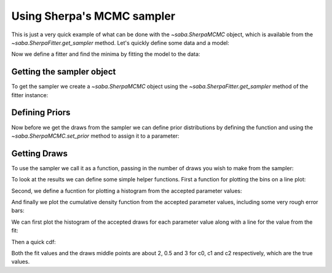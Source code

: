 Using Sherpa's MCMC sampler
===========================

This is just a very quick example of what can be done with the `~saba.SherpaMCMC` object, which is available from the `~saba.SherpaFitter.get_sampler` method.
Let's quickly define some data and a model:

.. doctest-skip::

        from astropy.modeling.models import Polynomial1D
        x = np.arange(0, 10, 0.1)
        y = 2 + 0.5 * x + 3 * x**2
        fit_model = Polynomial1D(2)

Now we define a fitter and find the minima by fitting the model to the data:

.. doctest-skip::

        sfit = SherpaFitter(statistic='cash', optimizer='levmar', estmethod='covariance')
        fitted_model = sfit(fit_model,x, y, xbinsize=binsize, err=yerrs)

Getting the sampler object
--------------------------

To get the sampler we create a `~saba.SherpaMCMC` object using the
`~saba.SherpaFitter.get_sampler` method of the fitter instance:

.. doctest-skip::

        sampler = sfit.get_sampler()

Defining Priors
---------------

Now before we get the draws from the sampler we can define prior distributions
by defining the function and using the `~saba.SherpaMCMC.set_prior` method to
assign it to a parameter:

.. doctest-skip::

        def lognorm(x):
           sigma = 0.5
           x0 = 1
           dx = np.log10(x) - x0
           norm = sigma / np.sqrt(2 * sx*dx/(sigma*sigma))

        sampler.set_prior("c0", lognorm)

Getting Draws
-------------

To use the sampler we call it as a function, passing in the number of draws you wish to make from the sampler:


.. doctest-skip::

                stat_vals, param_vals, accepted = sampler(niter=20000)

.. doctest-skip::

                Using Priors:
                wrap_.c0: <function lognorm at 0x7fb9fe95ab18>
                wrap_.c1: <function flat at 0x7fb9fe9cc410>
                wrap_.c2: <function flat at 0x7fb9fe9cc410>


To look at the results we can define some simple helper functions. First a function for plotting the bins on a line plot:

.. doctest-skip::

        def plotter(xx,yy,c):
            px=[]
            py=[]
            for (xlo,xhi),y in zip(zip(xx[:-1],xx[1:]),yy):
                px.extend([xlo,xhi])
                py.extend([y,y])
            plt.figure()
            plt.plot(px,py,c=c)
            plt.ylabel("Number")

Second, we define a fucntion for plotting a histogram from the accepted parameter values:

.. doctest-skip::

        def plot_hist(mcmc, pname, nbins, c="b"):
            yy, xx = np.histogram(mcmc.parameters[pname][mcmc.accepted], nbins)
            plotter(xx, yy, c)
            plt.axvline(mcmc.parameter_map[pname].val, c=c)
            plt.xlabel("Value")

And finally we plot the cumulative density function from the accepted parameter
values, including some very rough error bars:

.. doctest-skip::

        def plot_cdf(mcmc, pname,nbins, c="b", sigfrac=0.682689):
            y, xx = np.histogram(mcmc.parameters[pname][mcmc.accepted], nbins)

            cdf = [y[0]]
            for yy in y[1:]:
                cdf.append(cdf[-1] + yy)
            cdf = np.array(cdf)
            cdf = cdf / float(cdf[-1])

            plotter(xx,cdf,c)
            plt.axvline(mcmc.parameter_map[pname].val,c=c) #fit value

            #this is inaccurate but gives you and idea
            siglo = (1 - sigfrac) / 2.0
            sighi = (1 + sigfrac) / 2.0

            med_ind = np.argmin(abs(cdf-0.5))
            lo_ind = np.argmin(abs(cdf - siglo))
            hi_ind = np.argmin(abs(cdf - sighi))

            plt.axvline((xx[med_ind] + xx[med_ind + 1]) / 2, ls="--", c=c)
            plt.axvline((xx[lo_ind] + xx[lo_ind + 1]) / 2, ls="--", c=c)
            plt.axvline((xx[hi_ind] + xx[hi_ind + 1]) / 2, ls="--", c=c)

            plt.xlabel("Interation")


We can first plot the histogram of the accepted draws for each parameter value along with a line for the value from the fit:

.. doctest-skip::

        plot_hist(sampler, 'c0', 100, 'k')
        plot_hist(sampler, 'c1', 100, 'r')
        plot_hist(sampler, 'c2', 100, 'b')

.. plot::

    import numpy as np
    import matplotlib.pyplot as plt
    from saba import SherpaFitter
    from astropy.modeling.models import Polynomial1D

    x = np.arange(0, 10, 0.1)
    y = 2+3*x**2+0.5*x
    sfit = SherpaFitter(statistic="Cash")
    print(sfit(Polynomial1D(2), x, y))

    sampler = sfit.get_sampler()


    def lognorm(x):
        # center on 10^20 cm^2 with a sigma of 0.5
        sigma = 0.5
        x0 = 1
        # nH is in units of 10^-22 so convert
        dx = np.log10(x) - x0
        norm = sigma / np.sqrt(2 * np.pi)
        return norm * np.exp(-0.5*dx*dx/(sigma*sigma))

    sampler.set_prior("c0", lognorm)
    _ = sampler(20000)


    def plotter(xx, yy, c):
        px = []
        py = []
        for (xlo, xhi), y in zip(zip(xx[:-1], xx[1:]), yy):

            px.extend([xlo, xhi])
            py.extend([y, y])
        plt.plot(px, py, c=c)


    def plot_hist(sampler, pname, nbins, c="b"):
        yy, xx = np.histogram(sampler.parameters[pname][sampler.accepted], nbins)
        plotter(xx, yy, c)
        plt.axvline(sampler.parameter_map[pname].val, c=c)

    plt.figure(figsize=(3.2, 6))


    plt.subplot(311)
    plot_hist(sampler, 'c0', 100, 'k')
    plt.title("Histograms of c0, c1, and c2")
    plt.subplot(312)
    plot_hist(sampler, 'c1', 100, 'r')
    plt.ylabel("Number of accepted fits")
    plt.subplot(313)
    plot_hist(sampler, 'c2', 100, 'b')
    plt.xlabel("Parameter value")

Then a quick cdf:

.. doctest-skip::

        plot_cdf(sampler, 'c0', 100, 'k')
        plot_cdf(sampler, 'c1', 100, 'r')
        plot_cdf(sampler, 'c2', 100, 'b')

.. plot::

    import numpy as np
    import matplotlib.pyplot as plt
    from saba import SherpaFitter
    from astropy.modeling.models import Polynomial1D

    x = np.arange(0, 10, 0.1)
    y = 2+3*x**2+0.5*x
    sfit = SherpaFitter(statistic="Cash")
    print(sfit(Polynomial1D(2), x, y))

    sampler = sfit.get_sampler()


    def lognorm(x):
        # center on 10^20 cm^2 with a sigma of 0.5
        sigma = 0.5
        x0 = 1
        # nH is in units of 10^-22 so convert
        dx = np.log10(x) - x0
        norm = sigma / np.sqrt(2 * np.pi)
        return norm * np.exp(-0.5*dx*dx/(sigma*sigma))

    sampler.set_prior("c0", lognorm)
    _ = sampler(20000)


    def plotter(xx, yy, c):
        px = []
        py = []
        for (xlo, xhi), y in zip(zip(xx[:-1], xx[1:]), yy):

            px.extend([xlo, xhi])
            py.extend([y, y])
        plt.plot(px, py, c=c)


    def plot_cdf(sampler, pname, nbins, c="b", sigfrac=0.682689):
        y, xx = np.histogram(sampler.parameters[pname][sampler.accepted], nbins)
        cdf = [y[0]]
        for yy in y[1:]:
            cdf.append(cdf[-1]+yy)
        cdf = np.array(cdf)
        cdf = cdf / float(cdf[-1])

        plotter(xx, cdf, c)
        plt.axvline(sampler.parameter_map[pname].val, c=c)
        med_ind = np.argmin(abs(cdf-0.5))
        plt.axvline((xx[med_ind]+xx[med_ind+1])/2, ls="--", c=c)
        siglo = (1-sigfrac)/2.0
        sighi = (1+sigfrac)/2.0
        lo_ind = np.argmin(abs(cdf-siglo))
        hi_ind = np.argmin(abs(cdf-sighi))
        plt.axvline((xx[lo_ind]+xx[lo_ind+1])/2, ls="--", c=c)
        plt.axvline((xx[hi_ind]+xx[hi_ind+1])/2, ls="--", c=c)

    plt.figure(figsize=(3, 6))

    plt.subplot(311)
    plot_cdf(sampler, 'c0', 100, 'k')
    plt.title("CDFs of c0, c1, and c2")
    plt.subplot(312)
    plot_cdf(sampler, 'c1', 100, 'r')
    plt.ylabel("CDF")
    plt.subplot(313)
    plot_cdf(sampler, 'c2', 100, 'b')
    plt.xlabel("Parameter value")

Both the fit values and the draws middle points are about 2, 0.5 and 3 for c0, c1 and c2 respectively, which are the true values.
